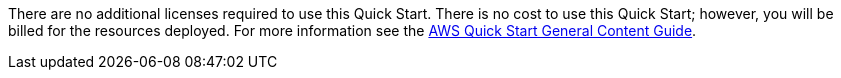 // Include details about any licenses and how to sign up. Provide links as appropriate.

There are no additional licenses required to use this Quick Start. There is no cost to use this Quick Start; however, you will be billed for the resources deployed. For more information see the http://general-content-file[AWS Quick Start General Content Guide^].